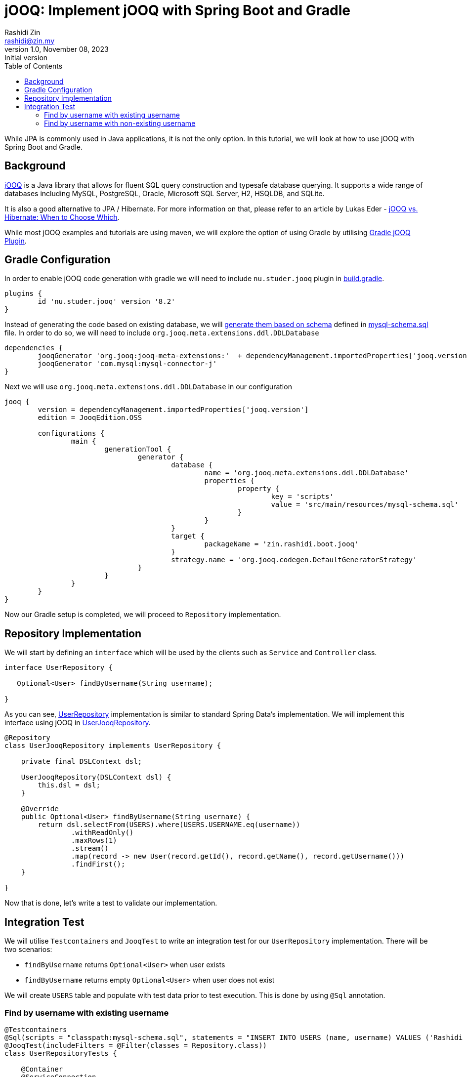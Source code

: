 = jOOQ: Implement jOOQ with Spring Boot and Gradle
:source-highlighter: highlightjs
:source-language: java
Rashidi Zin <rashidi@zin.my>
1.0, November 08, 2023: Initial version
:toc:
:icons: font
:url-quickref: https://github.com/rashidi/spring-boot-tutorials/tree/master/jooq

While JPA is commonly used in Java applications, it is not the only option. In this tutorial, we will look at how to use jOOQ with Spring Boot and Gradle.

== Background

https://www.jooq.org/[jOOQ] is a Java library that allows for fluent SQL query construction and typesafe database querying. It supports a
wide range of databases including MySQL, PostgreSQL, Oracle, Microsoft SQL Server, H2, HSQLDB, and SQLite.

It is also a good alternative to JPA / Hibernate. For more information on that, please refer to an article by Lukas Eder -
https://blog.jooq.org/jooq-vs-hibernate-when-to-choose-which/[jOOQ vs. Hibernate: When to Choose Which].

While most jOOQ examples and tutorials are using maven, we will explore the option of using Gradle by utilising
https://github.com/etiennestuder/gradle-jooq-plugin[Gradle jOOQ Plugin].

== Gradle Configuration

In order to enable jOOQ code generation with gradle we will need to include `nu.studer.jooq` plugin in link:{url-quickref}/build.gradle[build.gradle].

[source, groovy]
----
plugins {
	id 'nu.studer.jooq' version '8.2'
}
----

Instead of generating the code based on existing database, we will https://www.jooq.org/doc/latest/manual/code-generation/codegen-ddl/[generate them based on schema]
defined in link:{url-quickref}/src/main/resources/mysql-schema.sql[mysql-schema.sql] file. In order to do so, we will need to include `org.jooq.meta.extensions.ddl.DDLDatabase`

[source, groovy]
----
dependencies {
	jooqGenerator 'org.jooq:jooq-meta-extensions:'  + dependencyManagement.importedProperties['jooq.version']
	jooqGenerator 'com.mysql:mysql-connector-j'
}
----

Next we will use `org.jooq.meta.extensions.ddl.DDLDatabase` in our configuration

[source, groovy]
----
jooq {
	version = dependencyManagement.importedProperties['jooq.version']
	edition = JooqEdition.OSS

	configurations {
		main {
			generationTool {
				generator {
					database {
						name = 'org.jooq.meta.extensions.ddl.DDLDatabase'
						properties {
							property {
								key = 'scripts'
								value = 'src/main/resources/mysql-schema.sql'
							}
						}
					}
					target {
						packageName = 'zin.rashidi.boot.jooq'
					}
					strategy.name = 'org.jooq.codegen.DefaultGeneratorStrategy'
				}
			}
		}
	}
}
----

Now our Gradle setup is completed, we will proceed to `Repository` implementation.

== Repository Implementation

We will start by defining an `interface` which will be used by the clients such as `Service` and `Controller` class.

[source, java]
----
interface UserRepository {

   Optional<User> findByUsername(String username);

}
----

As you can see, link:{url-quickref}/src/main/java/zin/rashidi/boot/jooq/user/UserRepository.java[UserRepository] implementation is similar
to standard Spring Data's implementation. We will implement this interface using jOOQ in link:src/main/java/zin/rashidi/boot/jooq/user/UserJooqRepository.java[UserJooqRepository].

[source, java]
----
@Repository
class UserJooqRepository implements UserRepository {

    private final DSLContext dsl;

    UserJooqRepository(DSLContext dsl) {
        this.dsl = dsl;
    }

    @Override
    public Optional<User> findByUsername(String username) {
        return dsl.selectFrom(USERS).where(USERS.USERNAME.eq(username))
                .withReadOnly()
                .maxRows(1)
                .stream()
                .map(record -> new User(record.getId(), record.getName(), record.getUsername()))
                .findFirst();
    }

}
----

Now that is done, let's write a test to validate our implementation.

== Integration Test

We will utilise `Testcontainers` and `JooqTest` to write an integration test for our `UserRepository` implementation. There will be two
scenarios:

* `findByUsername` returns `Optional<User>` when user exists
* `findByUsername` returns empty `Optional<User>` when user does not exist

We will create `USERS` table and populate with test data prior to test execution. This is done by using `@Sql` annotation.

=== Find by username with existing username

[source, java]
----
@Testcontainers
@Sql(scripts = "classpath:mysql-schema.sql", statements = "INSERT INTO USERS (name, username) VALUES ('Rashidi Zin', 'rashidi')")
@JooqTest(includeFilters = @Filter(classes = Repository.class))
class UserRepositoryTests {

    @Container
    @ServiceConnection
    private static final MySQLContainer<?> container = new MySQLContainer<>("mysql:latest");

    @Autowired
    private UserRepository repository;

    @Test
    @DisplayName("Given username rashidi is available, when findByUsername, then return User")
    void findByUsername() {
        var user = repository.findByUsername("rashidi");

        assertThat(user).get()
                .extracting("name", "username")
                .containsOnly("Rashidi Zin", "rashidi");
    }

}
----

=== Find by username with non-existing username

[source, java]
----
@Testcontainers
@Sql(scripts = "classpath:mysql-schema.sql", statements = "INSERT INTO USERS (name, username) VALUES ('Rashidi Zin', 'rashidi')")
@JooqTest(includeFilters = @Filter(classes = Repository.class))
class UserRepositoryTests {

    @Container
    @ServiceConnection
    private static final MySQLContainer<?> container = new MySQLContainer<>("mysql:latest");

    @Autowired
    private UserRepository repository;

    @Test
    @DisplayName("Given there is no user with username zaid.zin, when findByUsername, then return empty Optional")
    void findByUsernameWithNonExistingUsername() {
        var user = repository.findByUsername("zaid.zin");

        assertThat(user).isEmpty();
    }

}
----

Once done, execute the tests in link:{url-quickref}/src/test/java/zin/rashidi/boot/jooq/user/UserRepositoryTests.java[UserRepositoryTests]
to ensure our implementation is working as expected.
